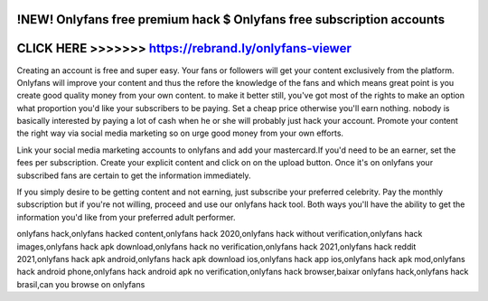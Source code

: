 !NEW! Onlyfans free premium hack $ Onlyfans free subscription accounts
======================================================================




CLICK HERE >>>>>>> https://rebrand.ly/onlyfans-viewer
=====================================================


Creating an account is free and super easy. Your fans or followers will get your content exclusively from the platform. Onlyfans will improve your content and thus the refore the knowledge of the fans and which means great point is you create good quality money from your own content. to make it better still, you've got most of the rights to make an option what proportion you'd like your subscribers to be paying. Set a cheap price otherwise you'll earn nothing. nobody is basically interested by paying a lot of cash when he or she will probably just hack your account. Promote your content the right way via social media marketing so on urge good money from your own efforts.

Link your social media marketing accounts to onlyfans and add your mastercard.If you'd need to be an earner, set the fees per subscription. Create your explicit content and click on on the upload button. Once it's on onlyfans your subscribed fans are certain to get the information immediately.

If you simply desire to be getting content and not earning, just subscribe your preferred celebrity. Pay the monthly subscription but if you're not willing, proceed and use our onlyfans hack tool. Both ways you'll have the ability to get the information you'd like from your preferred adult performer.

onlyfans hack,onlyfans hacked content,onlyfans hack 2020,onlyfans hack without verification,onlyfans hack images,onlyfans hack apk download,onlyfans hack no verification,onlyfans hack 2021,onlyfans hack reddit 2021,onlyfans hack apk android,onlyfans hack apk download ios,onlyfans hack app ios,onlyfans hack apk mod,onlyfans hack android phone,onlyfans hack android apk no verification,onlyfans hack browser,baixar onlyfans hack,onlyfans hack brasil,can you browse on onlyfans
